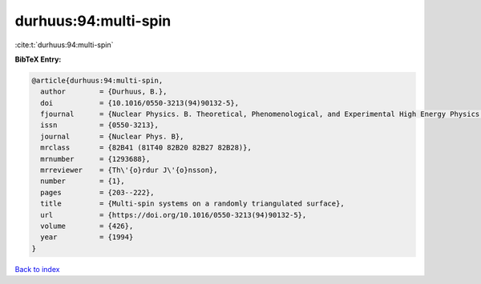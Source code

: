 durhuus:94:multi-spin
=====================

:cite:t:`durhuus:94:multi-spin`

**BibTeX Entry:**

.. code-block:: bibtex

   @article{durhuus:94:multi-spin,
     author        = {Durhuus, B.},
     doi           = {10.1016/0550-3213(94)90132-5},
     fjournal      = {Nuclear Physics. B. Theoretical, Phenomenological, and Experimental High Energy Physics. Quantum Field Theory and Statistical Systems},
     issn          = {0550-3213},
     journal       = {Nuclear Phys. B},
     mrclass       = {82B41 (81T40 82B20 82B27 82B28)},
     mrnumber      = {1293688},
     mrreviewer    = {Th\'{o}rdur J\'{o}nsson},
     number        = {1},
     pages         = {203--222},
     title         = {Multi-spin systems on a randomly triangulated surface},
     url           = {https://doi.org/10.1016/0550-3213(94)90132-5},
     volume        = {426},
     year          = {1994}
   }

`Back to index <../By-Cite-Keys.html>`_

